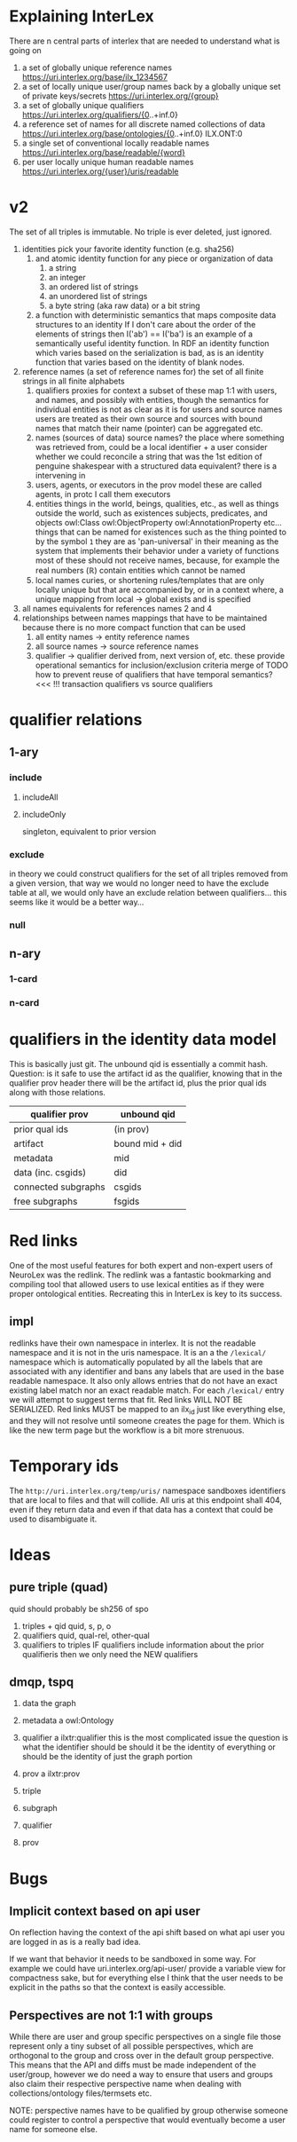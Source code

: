 * Explaining InterLex
There are n central parts of interlex that are needed to understand what is going on
1. a set of globally unique reference names
   https://uri.interlex.org/base/ilx_1234567
2. a set of locally unique user/group names back by a globally unique set of private keys/secrets
   https://uri.interlex.org/{group}
3. a set of globally unique qualifiers
   https://uri.interlex.org/qualifiers/{0..+inf.0}
4. a reference set of names for all discrete named collections of data
   https://uri.interlex.org/base/ontologies/{0..+inf.0}
   ILX.ONT:0
5. a single set of conventional locally readable names
   https://uri.interlex.org/base/readable/{word}
6. per user locally unique human readable names
   https://uri.interlex.org/{user}/uris/readable
* v2
The set of all triples is immutable.
No triple is ever deleted, just ignored.
1. identities
   pick your favorite identity function (e.g. sha256)
   1. and atomic identity function for any piece or organization of data
      1. a string
      2. an integer
      3. an ordered list of strings
      4. an unordered list of strings
      5. a byte string (aka raw data) or a bit string
   2. a function with deterministic semantics that maps composite data structures to an identity
      If I don't care about the order of the elements of strings then I('ab') == I('ba') is an
      example of a semantically useful identity function. In RDF an identity function which
      varies based on the serialization is bad, as is an identity function that varies based on
      the identity of blank nodes.
2. reference names (a set of reference names for)
   the set of all finite strings in all finite alphabets
   1. qualifiers
      proxies for context
      a subset of these map 1:1 with users, and names, and possibly with entities, though the
      semantics for individual entities is not as clear as it is for users and source names
      users are treated as their own source and sources with bound names that match their name (pointer)
      can be aggregated etc.
   2. names (sources of data) source names?
      the place where something was retrieved from, could be a local identifier + a user
      consider whether we could reconcile a string that was the 1st edition of penguine shakespear
      with a structured data equivalent? there is a intervening in
   3. users, agents, or executors
      in the prov model these are called agents, in protc I call them executors
   4. entities
      things in the world, beings, qualities, etc.,
      as well as things outside the world, such as existences
      subjects, predicates, and objects
      owl:Class owl:ObjectProperty owl:AnnotationProperty etc...
      things that can be named
      for existences such as the thing pointed to by the symbol =1= they are as 'pan-universal'
      in their meaning as the system that implements their behavior under a variety of functions 
      most of these should not receive names, because, for example the real numbers ($\mathbb{R}$)
      contain entities which cannot be named
   5. local names
      curies, or shortening rules/templates that are only locally unique but that are
      accompanied by, or in a context where, a unique mapping from local -> global exists
      and is specified
3. all names
   equivalents for references names 2 and 4
4. relationships between names
   mappings that have to be maintained because there is no more compact function that can be used
   1. all entity names -> entity reference names
   2. all source names -> source reference names
   3. qualifier -> qualifier
      derived from, next version of, etc. these provide operational semantics for inclusion/exclusion criteria
      merge of
      TODO how to prevent reuse of qualifiers that have temporal semantics? <<< !!!
      transaction qualifiers vs source qualifiers
* qualifier relations :noexport:
** 1-ary cardinality = 1
*** isVersionOf
semantics -- bounds the set of all names for the computation of the current or preferred referent
there must be an ordering rule on all subjects sharing the same object

relation between a canonical source id e.g. http://purl.obolibrary.org/obo/uberon.owl
and some specific realization of the referent of that name, e.g. http://purl.obolibrary.org/obo/uberon/version/2018-01-01/uberon.owl
even bound version ids are useless because they cannot be independently verified

note that these would be the 'source' of a qualifier since the qualifier would just be an integer
*** prevVersion
1. transitively retrieve all prior qualifiers
2. for each pair, remove any triples in the remove list
   for example consider this remove table
   | triple id | qualifier 1 | qualifier 2 |
   |-----------+-------------+-------------|
   |         1 | 1           | 2           |
   |         2 | any         | any         |
   |           |             |             |
   this is inefficient because we don't actually need to know
   q1 at all, we simply say that t1 should not be in q2 and
   in many cases this would imply that t1 was in another qualifier
   that has a temporally prior relationship with q2
   
   this exclude table is much more efficient
   we simply list all triples that need to be explicitly excluded
   from a qualifier based on its history
   | qualifier | triple |
   |-----------+--------|
   |      1231 |    231 |
   the 'latest' thus only has to maintain the list of most recently
   removed triples, and we can get the list of all removed triples
   (which can be added back by since removals do not propagate)
   by pulling out all qualifiers with inclusion relations for a
   given qualifier and then checking all those triple ids in the
   qualifiers table to see if there is a qualifier greater than
   the highest exclude qualifier for that triple
   =SELECT * FROM exclude as e JOIN include as i ON e.triple = i.triple AND i.qualifier > e.qualifier WHERE e.triple=
   or something like that. This is not quite correct.
*** nextVersion
** 1-ary cardinality = n
*** hasVersion
*** containedBy
subset-of
*** contains
superset-of
*** complement-of
** n-ary (in theory cardinality = n if there are multiple ways to construct)
*** unionOf
*** intersectionOf
* qualifier relations
** 1-ary
*** include
**** includeAll
**** includeOnly
singleton, equivalent to prior version
*** exclude
in theory we could construct qualifiers for the set of all triples removed from a given
version, that way we would no longer need to have the exclude table at all, we would only
have an exclude relation between qualifiers... this seems like it would be a better way...
*** null
# *** 1-card
# *** n-card
** n-ary
*** 1-card
*** n-card
* qualifiers in the identity data model
This is basically just git.
The unbound qid is essentially a commit hash.
Question: is it safe to use the artifact id as the qualifier, knowing that in
the qualifier prov header there will be the artifact id, plus the prior qual ids
along with those relations.
# FIXME check how we are computing the data id, is it on the triples + csgids + fsgids
# or is the order of operations different? The spec for this needs to be extremely clear.
|---------------------+-----------------|
| qualifier prov      | unbound qid     |
|---------------------+-----------------|
| prior qual ids      | (in prov)       |
| artifact            | bound mid + did |
|---------------------+-----------------|
| metadata            | mid             |
| data (inc. csgids)  | did             |
|---------------------+-----------------|
| connected subgraphs | csgids          |
| free subgraphs      | fsgids          |
|---------------------+-----------------|
* Red links
One of the most useful features for both expert and non-expert users of NeuroLex was the redlink.
The redlink was a fantastic bookmarking and compiling tool that allowed users to use lexical entities
as if they were proper ontological entities. Recreating this in InterLex is key to its success.
** impl
redlinks have their own namespace in interlex. It is not the readable namespace and it is not in the uris
namespace. It is an a the =/lexical/= namespace which is automatically populated by all the labels that
are associated with any identifier and bans any labels that are used in the base readable namespace.
It also only allows entries that do not have an exact existing label match nor an exact readable match.
For each =/lexical/= entry we will attempt to suggest terms that fit. Red links WILL NOT BE SERIALIZED.
Red links MUST be mapped to an ilx_id just like everything else, and they will not resolve until someone
creates the page for them. Which is like the new term page but the workflow is a bit more strenuous.
* Temporary ids
The =http://uri.interlex.org/temp/uris/= namespace sandboxes identifiers
that are local to files and that will collide. All uris at this endpoint
shall 404, even if they return data and even if that data has a context
that could be used to disambiguate it.
* Ideas
** pure triple (quad)
quid should probably be sh256 of spo
1. triples + qid
   quid, s, p, o
2. qualifiers
   quid, qual-rel, other-qual
3. qualifiers to triples
   IF qualifiers include information about the prior qualifieris
   then we only need the NEW qualifiers
** dmqp, tspq
1. data
   the graph
2. metadata
   a owl:Ontology
3. qualifier
   a ilxtr:qualifier
   this is the most complicated issue
   the question is what the identifier should be
   should it be the identity of everything or should be the identity of just the graph portion
4. prov
   a ilxtr:prov

1. triple
2. subgraph
3. qualifier
4. prov
* Bugs
** Implicit context based on api user
On reflection having the context of the api shift based on what api
user you are logged in as is a really bad idea.

If we want that behavior it needs to be sandboxed in some way.  For
example we could have uri.interlex.org/api-user/ provide a variable
view for compactness sake, but for everything else I think that the
user needs to be explicit in the paths so that the context is easily
accessible.
** Perspectives are not 1:1 with groups
While there are user and group specific perspectives on a single file
those represent only a tiny subset of all possible perspectives, which
are orthogonal to the group and cross over in the default group
perspective. This means that the API and diffs must be made
independent of the user/group, however we do need a way to ensure that
users and groups also claim their respective perspective name when
dealing with collections/ontology files/termsets etc.

NOTE: perspective names have to be qualified by group otherwise someone
could register to control a perspective that would eventually become a
user name for someone else.
